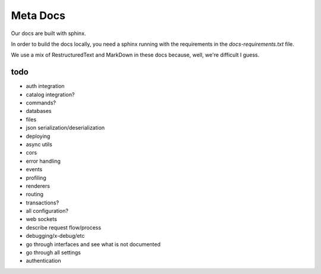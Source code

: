 Meta Docs
=========

Our docs are built with sphinx.

In order to build the docs locally, you need a sphinx running with the requirements
in the `docs-requirements.txt` file.


We use a mix of RestructuredText and MarkDown in these docs because, well,
we're difficult I guess.


todo
----

- auth integration
- catalog integration?
- commands?
- databases
- files
- json serialization/deserialization
- deploying
- async utils
- cors
- error handling
- events
- profiling
- renderers
- routing
- transactions?
- all configuration?
- web sockets
- describe request flow/process
- debugging/x-debug/etc
- go through interfaces and see what is not documented
- go through all settings
- authentication
